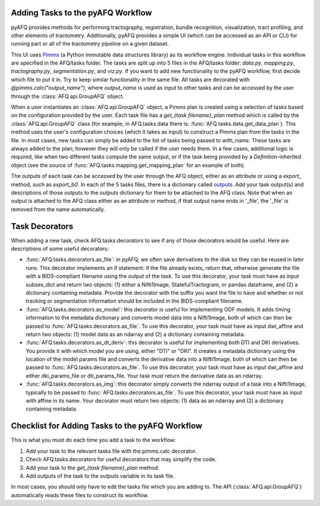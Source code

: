 Adding Tasks to the pyAFQ Workflow
~~~~~~~~~~~~~~~~~~~~~~~~~~~~~~~~~~

pyAFQ provides methods for performing tractography, registration, bundle
recognition, visualization, tract profiling, and other elements of tractometry.
Additionally, pyAFQ provides a simple UI (which can be accessed as an API or
CLI) for running part or all of the tractometry pipeline on a given dataset.

This UI uses `Pimms <http://bids.neuroimaging.io/>`_ (a Python immutable
data structures library) as its workflow engine. Individual tasks in this workflow
are specified in the AFQ/tasks folder. The tasks are split up into 5 files in the
AFQ/tasks folder:
`data.py`, `mapping.py`, `tractography.py`, `segmentation.py`, and `viz.py`. If you want
to add new functionality to the pyAFQ workflow, first decide which file to
put it in. Try to keep similar functionality in the same file. All tasks are
decorated with `@pimms.calc("output_name")`, where `output_name` is used as
input to other tasks and can be accessed by the user through the
:class:`AFQ.api.GroupAFQ` object.

When a user instantiates an :class:`AFQ.api.GroupAFQ` object, a Pimms plan is
created using a selection of tasks based on the configuration provided by
the user. Each task file has a `get_{task filename}_plan` method which is
called by the :class:`AFQ.api.GroupAFQ` class (for example, in AFQ.tasks.data
there is: :func:`AFQ.tasks.data.get_data_plan`). This method uses the user's
configuration choices (which it takes as input) to construct a Pimms plan
from the tasks in the file. In most cases, new tasks can simply be added to
the list of tasks being passed to `with_name`. These tasks are always added
to the plan; however they will only be called if the user needs them. In a few
cases, additional logic is required, like when two different tasks compute the
same output, or if the task being provided by a `Definition`-inherited object
(see the source of :func:`AFQ.tasks.mapping.get_mapping_plan` for an example
of both).

The outputs of each task can be accessed by the user through the
AFQ object, either as an attribute or using a `export_` method,
such as `export_b0`. In each of the 5 tasks files, there is a dictionary called
`outputs <https://github.com/yeatmanlab/pyAFQ/blob/7204682b22af1c8c89766dacfd25ec01bcce9442/AFQ/tasks/data.py#L26>`_.
Add your task output(s) and descriptions of those outputs to the
`outputs` dictionary for them to be attached to
the AFQ class. Note that when an output is attached to the AFQ class either as
an attribute or method, if that output name ends in '_file',
the '_file' is removed from the name automatically. 

Task Decorators
~~~~~~~~~~~~~~~

When adding a new task, check AFQ.tasks.decorators to see if any of those
decorators would be useful. Here are descriptions of some useful decorators:

- :func:`AFQ.tasks.decorators.as_file`: in pyAFQ, we often save derivatives to
  the disk so they can be reused in later runs. This decorator implements an if
  statement: if the file already exists, return that, otherwise generate the file
  with a BIDS-compliant filename using the output of the task. To use this
  decorator, your task must have as input subses_dict and return two objects:
  (1) either a Nifti1Image, StatefulTractogram, or pandas dataframe, and (2)
  a dictionary containing metadata. Provide the decorator with the suffix you
  want the file to have and whether or not tracking or segmentation information
  should be included in the BIDS-compliant filename.

- :func:`AFQ.tasks.decorators.as_model`: this decorator is useful for
  implementing ODF models. It adds timing information
  to the metadata dictionary and converts model data into a Nifti1Image, both
  of which can then be passed to :func:`AFQ.tasks.decorators.as_file`. To use
  this decorator, your task must have as input dwi_affine and return two objects:
  (1) model data as an ndarray and (2) a dictionary containing metadata.

- :func:`AFQ.tasks.decorators.as_dt_deriv`: this decorator is useful for
  implementing both DTI and DKI derivatives. You provide it with which model
  you are using, either "DTI" or "DKI". It creates a metadata dictionary using
  the location of the model params file
  and converts the derivative data into a Nifti1Image, both
  of which can then be passed to :func:`AFQ.tasks.decorators.as_file`. To use
  this decorator, your task must have as input dwi_affine and either
  dki_params_file or dti_params_file. Your task must return the derivative data
  as an ndarray.

- :func:`AFQ.tasks.decorators.as_img`: this decorator simply converts the ndarray
  output of a task into a Nifti1Image, typically to be passed to
  :func:`AFQ.tasks.decorators.as_file`. To use this decorator, your task must
  have as input with affine in its name. Your decorator must return two objects:
  (1) data as an ndarray and (2) a dictionary containing metadata.

Checklist for Adding Tasks to the pyAFQ Workflow
~~~~~~~~~~~~~~~~~~~~~~~~~~~~~~~~~~~~~~~~~~~~~~~~

This is what you must do each time you add a task to the workflow: 

#. Add your task to the relevant tasks file with the pimms.calc decorator.

#. Check AFQ.tasks.decorators for useful decorators that may simplify the code.

#. Add your task to the `get_{task filename}_plan` method.

#. Add outputs of the task to the `outputs` variable in its task file.

In most cases, you should only have to edit the tasks file which you are adding to.
The API (:class:`AFQ.api.GroupAFQ`) automatically reads these files to construct its
workflow.
